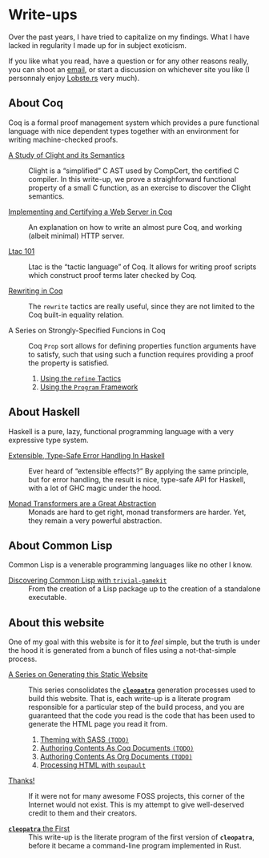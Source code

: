 #+OPTIONS: toc:nil num:nil

#+BEGIN_EXPORT html
<h1>Write-ups</h1>

<article class="index">
#+END_EXPORT

Over the past years, I have tried to capitalize on my findings. What I have
lacked in regularity I made up for in subject exoticism.

If you like what you read, have a question or for any other reasons really, you
can shoot an [[mailto:lthms@soap.coffee][email]], or start a discussion on
whichever site you like (I personnaly enjoy [[https://lobste.rs][Lobste.rs]]
very much).

* About Coq

Coq is a formal proof management system which provides a pure functional
language with nice dependent types together with an environment for writing
machine-checked proofs.

- [[./posts/ClightIntroduction.html][A Study of Clight and its Semantics]] ::
  Clight is a “simplified” C AST used by CompCert, the certified C compiler. In
  this write-up, we prove a straighforward functional property of a small C
  function, as an exercise to discover the Clight semantics.

- [[./posts/MiniHTTPServer.html][Implementing and Certifying a Web Server in Coq]] ::
  An explanation on how to write an almost pure Coq, and working (albeit
  minimal) HTTP server.

- [[./posts/Ltac101.html][Ltac 101]] ::
  Ltac is the “tactic language” of Coq. It allows for writing proof scripts
  which construct proof terms later checked by Coq.

- [[./posts/RewritingInCoq.html][Rewriting in Coq]] ::
  The ~rewrite~ tactics are really useful, since they are not limited to the Coq
  built-in equality relation.

- A Series on Strongly-Specified Funcions in Coq ::
  Coq ~Prop~ sort allows for defining properties function arguments have to
  satisfy, such that using such a function requires providing a proof the
  property is satisfied.

  1. [[./posts/StronglySpecifiedFunctions.html][Using the ~refine~ Tactics]]
  2. [[./posts/StronglySpecifiedFunctionsProgram.html][Using the ~Program~ Framework]]

* About Haskell

Haskell is a pure, lazy, functional programming language with a very expressive
type system.

- [[./posts/ExtensibleTypeSafeErrorHandling.html][Extensible, Type-Safe Error Handling In Haskell]] ::
  Ever heard of “extensible effects?” By applying the same principle, but for
  error handling, the result is nice, type-safe API for Haskell, with a lot of
  GHC magic under the hood.

- [[./posts/MonadTransformers.org][Monad Transformers are a Great Abstraction]] ::
  Monads are hard to get right, monad transformers are harder. Yet, they remain
  a very powerful abstraction.

* About Common Lisp

Common Lisp is a venerable programming languages like no other I know.

- [[./posts/DiscoveringCommonLisp.html][Discovering Common Lisp with ~trivial-gamekit~]] ::
  From the creation of a Lisp package up to the creation of a standalone
  executable.

* About this website

One of my goal with this website is for it to /feel/ simple, but the truth is
under the hood it is generated from a bunch of files using a not-that-simple
process.

- [[./cleopatra.html][A Series on Generating this Static Website]] ::
  This series consolidates the [[https://cleopatra.soap.coffee][*~cleopatra~*]]
  generation processes used to build this website. That is, each write-up is a
  literate program responsible for a particular step of the build process, and
  you are guaranteed that the code you read is the code that has been used to
  generate the HTML page you read it from.

  1. [[./cleopatra/theme.org][Theming with SASS ~(TODO)~]]
  2. [[./cleopatra/coq.org][Authoring Contents As Coq Documents ~(TODO)~]]
  3. [[./cleopatra/org.org][Authoring Contents As Org Documents ~(TODO)~]]
  4. [[./cleopatra/soupault.org][Processing HTML with ~soupault~]]

- [[./posts/Thanks.html][Thanks!]] ::
  If it were not for many awesome FOSS projects, this corner of the Internet
  would not exist. This is my attempt to give well-deserved credit to them and
  their creators.

- [[./posts/CleopatraV1.html][*~cleopatra~* the First]] ::
  This write-up is the literate program of the first version of *~cleopatra~*,
  before it became a command-line program implemented in Rust.

#+BEGIN_EXPORT html
</article>
#+END_Export
